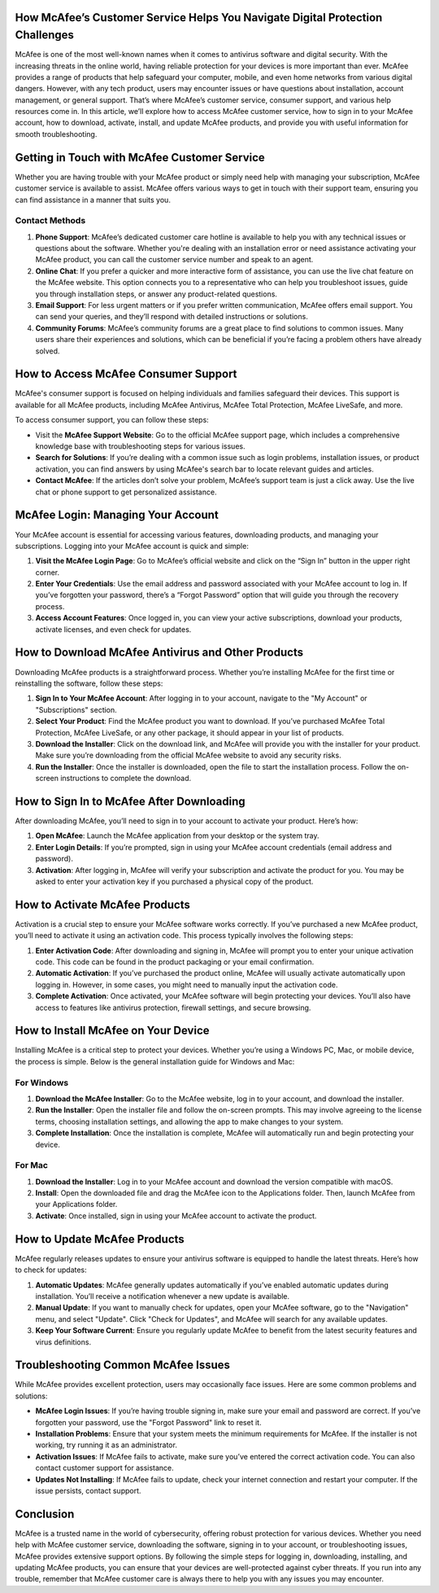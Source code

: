 How McAfee’s Customer Service Helps You Navigate Digital Protection Challenges
=================================================================



McAfee is one of the most well-known names when it comes to antivirus software and digital security. With the increasing threats in the online world, having reliable protection for your devices is more important than ever. McAfee provides a range of products that help safeguard your computer, mobile, and even home networks from various digital dangers. However, with any tech product, users may encounter issues or have questions about installation, account management, or general support. That’s where McAfee’s customer service, consumer support, and various help resources come in. In this article, we’ll explore how to access McAfee customer service, how to sign in to your McAfee account, how to download, activate, install, and update McAfee products, and provide you with useful information for smooth troubleshooting.


.. image:: click-here.gif
   :alt: My Project Logo
   :width: 400px
   :align: center
   :target: https://getchatsupport.live/ 


Getting in Touch with McAfee Customer Service
===========================================

Whether you are having trouble with your McAfee product or simply need help with managing your subscription, McAfee customer service is available to assist. McAfee offers various ways to get in touch with their support team, ensuring you can find assistance in a manner that suits you.

Contact Methods
----------------

1. **Phone Support**: McAfee’s dedicated customer care hotline is available to help you with any technical issues or questions about the software. Whether you're dealing with an installation error or need assistance activating your McAfee product, you can call the customer service number and speak to an agent.
   
2. **Online Chat**: If you prefer a quicker and more interactive form of assistance, you can use the live chat feature on the McAfee website. This option connects you to a representative who can help you troubleshoot issues, guide you through installation steps, or answer any product-related questions.

3. **Email Support**: For less urgent matters or if you prefer written communication, McAfee offers email support. You can send your queries, and they’ll respond with detailed instructions or solutions.

4. **Community Forums**: McAfee’s community forums are a great place to find solutions to common issues. Many users share their experiences and solutions, which can be beneficial if you’re facing a problem others have already solved.

How to Access McAfee Consumer Support
=====================================

McAfee's consumer support is focused on helping individuals and families safeguard their devices. This support is available for all McAfee products, including McAfee Antivirus, McAfee Total Protection, McAfee LiveSafe, and more.

To access consumer support, you can follow these steps:

- Visit the **McAfee Support Website**: Go to the official McAfee support page, which includes a comprehensive knowledge base with troubleshooting steps for various issues.
  
- **Search for Solutions**: If you’re dealing with a common issue such as login problems, installation issues, or product activation, you can find answers by using McAfee's search bar to locate relevant guides and articles.
  
- **Contact McAfee**: If the articles don’t solve your problem, McAfee’s support team is just a click away. Use the live chat or phone support to get personalized assistance.

McAfee Login: Managing Your Account
===================================

Your McAfee account is essential for accessing various features, downloading products, and managing your subscriptions. Logging into your McAfee account is quick and simple:

1. **Visit the McAfee Login Page**: Go to McAfee’s official website and click on the “Sign In” button in the upper right corner.
   
2. **Enter Your Credentials**: Use the email address and password associated with your McAfee account to log in. If you’ve forgotten your password, there’s a “Forgot Password” option that will guide you through the recovery process.

3. **Access Account Features**: Once logged in, you can view your active subscriptions, download your products, activate licenses, and even check for updates.

How to Download McAfee Antivirus and Other Products
==================================================

Downloading McAfee products is a straightforward process. Whether you’re installing McAfee for the first time or reinstalling the software, follow these steps:

1. **Sign In to Your McAfee Account**: After logging in to your account, navigate to the "My Account" or "Subscriptions" section.

2. **Select Your Product**: Find the McAfee product you want to download. If you’ve purchased McAfee Total Protection, McAfee LiveSafe, or any other package, it should appear in your list of products.

3. **Download the Installer**: Click on the download link, and McAfee will provide you with the installer for your product. Make sure you’re downloading from the official McAfee website to avoid any security risks.

4. **Run the Installer**: Once the installer is downloaded, open the file to start the installation process. Follow the on-screen instructions to complete the download.

How to Sign In to McAfee After Downloading
========================================

After downloading McAfee, you’ll need to sign in to your account to activate your product. Here’s how:

1. **Open McAfee**: Launch the McAfee application from your desktop or the system tray.

2. **Enter Login Details**: If you’re prompted, sign in using your McAfee account credentials (email address and password).

3. **Activation**: After logging in, McAfee will verify your subscription and activate the product for you. You may be asked to enter your activation key if you purchased a physical copy of the product.

How to Activate McAfee Products
==============================

Activation is a crucial step to ensure your McAfee software works correctly. If you’ve purchased a new McAfee product, you’ll need to activate it using an activation code. This process typically involves the following steps:

1. **Enter Activation Code**: After downloading and signing in, McAfee will prompt you to enter your unique activation code. This code can be found in the product packaging or your email confirmation.

2. **Automatic Activation**: If you’ve purchased the product online, McAfee will usually activate automatically upon logging in. However, in some cases, you might need to manually input the activation code.

3. **Complete Activation**: Once activated, your McAfee software will begin protecting your devices. You’ll also have access to features like antivirus protection, firewall settings, and secure browsing.

How to Install McAfee on Your Device
====================================

Installing McAfee is a critical step to protect your devices. Whether you’re using a Windows PC, Mac, or mobile device, the process is simple. Below is the general installation guide for Windows and Mac:

For Windows
-----------

1. **Download the McAfee Installer**: Go to the McAfee website, log in to your account, and download the installer.
  
2. **Run the Installer**: Open the installer file and follow the on-screen prompts. This may involve agreeing to the license terms, choosing installation settings, and allowing the app to make changes to your system.

3. **Complete Installation**: Once the installation is complete, McAfee will automatically run and begin protecting your device.

For Mac
-------

1. **Download the Installer**: Log in to your McAfee account and download the version compatible with macOS.

2. **Install**: Open the downloaded file and drag the McAfee icon to the Applications folder. Then, launch McAfee from your Applications folder.

3. **Activate**: Once installed, sign in using your McAfee account to activate the product.

How to Update McAfee Products
=============================

McAfee regularly releases updates to ensure your antivirus software is equipped to handle the latest threats. Here’s how to check for updates:

1. **Automatic Updates**: McAfee generally updates automatically if you’ve enabled automatic updates during installation. You’ll receive a notification whenever a new update is available.

2. **Manual Update**: If you want to manually check for updates, open your McAfee software, go to the "Navigation" menu, and select "Update". Click "Check for Updates", and McAfee will search for any available updates.

3. **Keep Your Software Current**: Ensure you regularly update McAfee to benefit from the latest security features and virus definitions.

Troubleshooting Common McAfee Issues
====================================

While McAfee provides excellent protection, users may occasionally face issues. Here are some common problems and solutions:

- **McAfee Login Issues**: If you’re having trouble signing in, make sure your email and password are correct. If you’ve forgotten your password, use the "Forgot Password" link to reset it.
  
- **Installation Problems**: Ensure that your system meets the minimum requirements for McAfee. If the installer is not working, try running it as an administrator.

- **Activation Issues**: If McAfee fails to activate, make sure you’ve entered the correct activation code. You can also contact customer support for assistance.

- **Updates Not Installing**: If McAfee fails to update, check your internet connection and restart your computer. If the issue persists, contact support.

Conclusion
==========

McAfee is a trusted name in the world of cybersecurity, offering robust protection for various devices. Whether you need help with McAfee customer service, downloading the software, signing in to your account, or troubleshooting issues, McAfee provides extensive support options. By following the simple steps for logging in, downloading, installing, and updating McAfee products, you can ensure that your devices are well-protected against cyber threats. If you run into any trouble, remember that McAfee customer care is always there to help you with any issues you may encounter.

